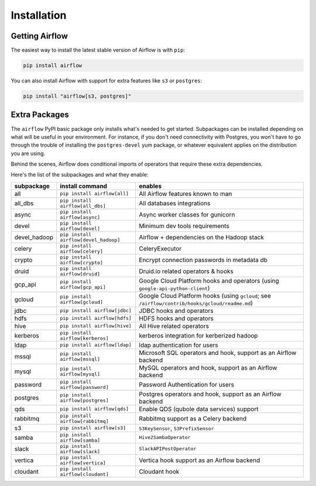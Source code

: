 Installation
------------

Getting Airflow
'''''''''''''''

The easiest way to install the latest stable version of Airflow is with ``pip``:

.. code-block:: bash

    pip install airflow

You can also install Airflow with support for extra features like ``s3`` or ``postgres``:

.. code-block:: bash

    pip install "airflow[s3, postgres]"

Extra Packages
''''''''''''''

The ``airflow`` PyPI basic package only installs what's needed to get started.
Subpackages can be installed depending on what will be useful in your
environment. For instance, if you don't need connectivity with Postgres,
you won't have to go through the trouble of installing the ``postgres-devel``
yum package, or whatever equivalent applies on the distribution you are using.

Behind the scenes, Airflow does conditional imports of operators that require
these extra dependencies.

Here's the list of the subpackages and what they enable:

+---------------+-------------------------------------+-------------------------------------------------+
| subpackage    |     install command                 | enables                                         |
+===============+=====================================+=================================================+
|  all          | ``pip install airflow[all]``        | All Airflow features known to man               |
+---------------+-------------------------------------+-------------------------------------------------+
|  all_dbs      | ``pip install airflow[all_dbs]``    | All databases integrations                      |
+---------------+-------------------------------------+-------------------------------------------------+
|  async        | ``pip install airflow[async]``      | Async worker classes for gunicorn               |
+---------------+-------------------------------------+-------------------------------------------------+
|  devel        | ``pip install airflow[devel]``      | Minimum dev tools requirements                  |
+---------------+-------------------------------------+-------------------------------------------------+
|  devel_hadoop |``pip install airflow[devel_hadoop]``| Airflow + dependencies on the Hadoop stack      |
+---------------+-------------------------------------+-------------------------------------------------+
|  celery       | ``pip install airflow[celery]``     | CeleryExecutor                                  |
+---------------+-------------------------------------+-------------------------------------------------+
|  crypto       | ``pip install airflow[crypto]``     | Encrypt connection passwords in metadata db     |
+---------------+-------------------------------------+-------------------------------------------------+
|  druid        | ``pip install airflow[druid]``      | Druid.io related operators & hooks              |
+---------------+-------------------------------------+-------------------------------------------------+
|  gcp_api      | ``pip install airflow[gcp_api]``    | Google Cloud Platform hooks and operators       |
|               |                                     | (using ``google-api-python-client``)            |
+---------------+-------------------------------------+-------------------------------------------------+
|  gcloud       | ``pip install airflow[gcloud]``     | Google Cloud Platform hooks                     |
|               |                                     | (using ``gcloud``;                              |
|               |                                     | see ``/airflow/contrib/hooks/gcloud/readme.md``)|
+---------------+-------------------------------------+-------------------------------------------------+
|  jdbc         | ``pip install airflow[jdbc]``       | JDBC hooks and operators                        |
+---------------+-------------------------------------+-------------------------------------------------+
|  hdfs         | ``pip install airflow[hdfs]``       | HDFS hooks and operators                        |
+---------------+-------------------------------------+-------------------------------------------------+
|  hive         | ``pip install airflow[hive]``       | All Hive related operators                      |
+---------------+-------------------------------------+-------------------------------------------------+
|  kerberos     | ``pip install airflow[kerberos]``   | kerberos integration for kerberized hadoop      |
+---------------+-------------------------------------+-------------------------------------------------+
|  ldap         | ``pip install airflow[ldap]``       | ldap authentication for users                   |
+---------------+-------------------------------------+-------------------------------------------------+
|  mssql        | ``pip install airflow[mssql]``      | Microsoft SQL operators and hook,               |
|               |                                     | support as an Airflow backend                   |
+---------------+-------------------------------------+-------------------------------------------------+
|  mysql        | ``pip install airflow[mysql]``      | MySQL operators and hook, support as            |
|               |                                     | an Airflow backend                              |
+---------------+-------------------------------------+-------------------------------------------------+
|  password     | ``pip install airflow[password]``   | Password Authentication for users               |
+---------------+-------------------------------------+-------------------------------------------------+
|  postgres     | ``pip install airflow[postgres]``   | Postgres operators and hook, support            |
|               |                                     | as an Airflow backend                           |
+---------------+-------------------------------------+-------------------------------------------------+
|  qds          | ``pip install airflow[qds]``        | Enable QDS (qubole data services) support       |
+---------------+-------------------------------------+-------------------------------------------------+
|  rabbitmq     | ``pip install airflow[rabbitmq]``   | Rabbitmq support as a Celery backend            |
+---------------+-------------------------------------+-------------------------------------------------+
|  s3           | ``pip install airflow[s3]``         | ``S3KeySensor``, ``S3PrefixSensor``             |
+---------------+-------------------------------------+-------------------------------------------------+
|  samba        | ``pip install airflow[samba]``      | ``Hive2SambaOperator``                          |
+---------------+-------------------------------------+-------------------------------------------------+
|  slack        | ``pip install airflow[slack]``      | ``SlackAPIPostOperator``                        |
+---------------+-------------------------------------+-------------------------------------------------+
|  vertica      | ``pip install airflow[vertica]``    | Vertica hook                                    |
|               |                                     | support as an Airflow backend                   |
+---------------+-------------------------------------+-------------------------------------------------+
|  cloudant     | ``pip install airflow[cloudant]``   | Cloudant hook                                   |
+---------------+-------------------------------------+-------------------------------------------------+

